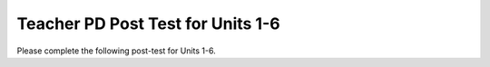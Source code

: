 .. qnum::
   :prefix: 1-
   :start: 1




Teacher PD Post Test for Units 1-6
------------------------------------

Please complete the following post-test for Units 1-6. 


.. timed:: teacherPD-posttest
     :nofeedback:

     .. mchoice:: PDposttest1
          :random:

          Unit 1 Primitive Types Skills and Learning Objectives:

          - Skill 5.B: Explain why a code segment will not compile or work as intended.

          - MOD-1.A: Call System class methods to generate output to the console.

          Consider the following code segment.

          .. code-block:: java
               :linenos:

               System.out.print(Take all the courses in your curriculum.); 
               System.out.println(Ask questions.); 				 
               System.out.println(--Katherine Johnson); 			 

          The code segment is intended to produce the following output but does not work as intended.

          .. code-block:: java 

               Take all the courses in your curriculum. Ask questions.
               --Katherine Johnson

          Which changes should be made so that the code segment produces the intended output?

          .. code-block:: java 

            I.   In line 1, print should be changed to println.
            II.  In lines 1, 2, and 3, print should be capitalized.
            III. In lines 1, 2, and 3, the text inside the parentheses should be in quotation marks.

          - I only

            - print is correct since a new line is not printed after the first line of output. 

          - II only

            - Only class names like System are capitalized.

          - III only

            + Correct.

          - I and II

            - I and II are not correct.

          - I and III

            - print is correct since a new line is not printed after the first line of output.



     .. mchoice:: PDposttest2
          :random:

          Unit 1 Primitive Types (Expressions) Skills and Learning Objectives:

          - VAR-1.C: Declare variables of the correct types to represent primitive data.

          - CON-1: The way variables and operators are sequenced and combined in an expression determines the computed result.

          - Skill 2.B: Determine the result or output based on statement execution order in a code segment without method calls.

          Consider the following code segment:

          .. code-block:: java 

               int x = 16;
               double y = 8.0;
               int z = 2;
               x = x / 5;
               y += x;
               y = y * z;

          What is the value in variable y when the code segment is executed?

          - 2

            - Trace through the code keeping track of the variable values.

          - 8

            - Trace through the code keeping track of the variable values.

          - 11

            - Trace through the code keeping track of the variable values.

          - 22.0

            + Correct. Integer division is used.

          - 22.4 

            - Integer division is used since x is an int.



     .. mchoice:: PDposttest3
        :random:

        Unit 2 Using Objects (Constructors) Skills and Learning Objectives:

        - Skill 3.A: Write program code to create objects of a class and call their methods.

        - VAR-1.D: Define variables of the correct types to represent reference data.

        - MOD-1.D: Create objects by calling constructors with or without parameters.

        Consider the following code segment.

        .. code-block:: java 

                 public class Party
                 {
                     private int numInvited;
                     private boolean partyCancelled;

                     public Party()
                     {
                         numInvited = 1;
                         partyCancelled = false;
                     }

                     public Party(int invites)
                     {
                         numInvited = invites;
                         partyCancelled = false;
                     }
                 }

        Which of the following code segments, when placed in a method in a class other than the Party class, correctly creates a new object of the Party class with 20 people invited?

        .. code-block:: java 

           I.   Party myParty.numInvited = 20;
           II.  Party ourParty = new Party(20);
           III. Party otherParty = new Party();
                otherParty.numInvited = 20;


        - I only 

          - Private instance variables like numInvited are not accessible outside of the class.

        - II only

          + Correct. The constructor initializes the private instance variable.

        - III only

          - Private instance variables like numInvited are not accessible outside of the class.

        - II and III

          - Private instance variables like numInvited are not accessible outside of the class.

        - I, II, and III       

          - Private instance variables like numInvited are not accessible outside of the class.


     .. mchoice:: PDposttest4
        :random:

        Unit 2 Using Objects (Methods) Skills and Learning Objectives:

        - Skill 3.A: Write program code to create objects of a class and call their methods.
        - MOD-1.B: Explain the relationship between a class and an object.

        Consider the following class. 

        .. code-block:: java 

                 public class Liquid
                 {
                   private double freezingPoint;
                   private double currentTemp;

                   public Liquid()
                   {
                     freezingPoint = 0;
                     currentTemp = 0;
                   }

                   public void lowerTemp(double degrees)
                   {
                     currentTemp -= degrees;
                   }

                   public void raiseTemp(double degrees)
                   {
                     currentTemp += degrees;
                   }

                   void freeze()
                   {
                     currentTemp = freezingPoint;
                   }
                 }

        Assume that the following Liquid object has been declared.

        .. code-block:: java

           Liquid liquid = new Liquid();

        Which of the following statements is valid? 

        - Liquid.freezingPoint;

          - Private non-static instance variables like freezingPoint are not accessible outside of the class.

        - liquid.currentTemp();

          - currentTemp is not a method.

        - liquid.lowerTemp();

          - The lowerTemp method requires an argument.

        - liquid.raiseTemp(10);	

          + Correct!

        - liquid.freeze(10)

          - The freeze method does not have a parameter.


     .. mchoice:: PDposttest5
          :random:

          Unit 4 If Statements and Boolean Operators Skills and Learning Objectives:

          - CON-1.E: Evaluate Boolean expressions that use relational operators in program code.

          - CON-1.F: Evaluate compound Boolean expressions in program code.

          - Skill 2.B  Determine the result or output based on statement execution order in a code segment without method calls.

          Consider the following code segment. Assume boolean variables p and q have been initialized.

          .. code-block:: java 

               if (!p || q)
               {
                 System.out.print("winner");
               }

          For what values of p and q will "winner" be printed?

          - "winner" will be printed when p is false, regardless of the value of q. 

            + The boolean expression is not p or q.

          - "winner" will be printed when q is false, regardless of the value of p.

            - p has to be false or q has to be true.

          - "winner" will be printed only when p is false and q is true.

            - || means or, not and.

          - "winner" will always be printed.

            - p has to be false or q has to be true.

          - "winner" will never be printed.

            - It will be printed if p is false or q is true.


     .. mchoice:: PDposttest6
          :random:

          Unit 4 If Statements Skills and Learning Objectives:

          - CON-2.A: Represent branching logical processes by using  conditional statements.
          - CON-2.B: Represent branching logical processes by using nested conditional statements.
          - Skill 3.C  Write program code to satisfy method specifications using expressions, conditional statements, and iterative statements.

          Consider the following code segment.

          .. code-block:: java 

               int a = 100;
               int b = 90;
               if (a >= 100)
               {
                  if (b > 100)
                  {
                     System.out.print("go ");
                  }   
                  else if (b > 90)
                  {
                    System.out.print("it ");
                  }
                  else
                  {
                     System.out.print("up ");
                  }
               }
               System.out.print("on ");

          What is printed when the code segment above is executed?

          - go on

            - b is not greater than 100.

          - it up on

            - b is not greater than 90.

          - it on

            - b is not greater than 90.

          - up on

            + Correct.

          - on

            - The first if statement is true since a is = 100.


     .. mchoice:: PDposttest7
          :random:

          Unit 4 Loops Skills and Learning Objectives:

          - CON-2.E Represent iterative processes using a for loop.

          - Skill 3.C  Write program code to satisfy method specifications using expressions, conditional statements, and iterative statements.

          Complete the loop below by filling in the missing code. The loop should calculate the number of leap years between the variables year1 and year2, inclusive, using a helper method isLeapYear(year) which returns true if year is a leap year and false otherwise.

          .. code-block:: java 

                int year1 = 2000;
                int year2 = 2020;
                int count = 0;

                /* Missing Code */ 
                {
                      if (isLeapYear(y))
                          count++;
                }


          - for (int year1 = 2000; int year2 = 2020; count++)

            - The for-loop should initialize, test, and increment the loop variable y.

          - for (int y = year2 - year1; y < year2; y++)

            - y should start counting from year1.

          - for (int y = year1; y <= year2; y++)

            + Correct. The for loops counts from year1 to year2. 

          - for (int year1 = 2000; year1 < year2; year1++)

            - The for-loop should initialize, test, and increment the loop variable y.

          - for (int year1; year2; count++)

            - The for-loop should initialize, test, and increment the loop variable y.


     .. mchoice:: PDposttest8
          :random:

          Unit 4 Loops Skills and Learning Objectives:

          - CON-2.E Represent iterative processes using a for loop.  
          - Skill 3.C  Write program code to satisfy method specifications using expressions, conditional statements, and iterative statements.
          - CON-2.F.1 There are standard algorithms that utilize String traversals.

          Consider the following method.

          .. code-block:: java 

               public static String changeStr(String str)
               {
                    String result = "";
                    for (int i = 1; i < str.length() - 1; i += 2)
                    {
                         result += str.substring(i, i + 1);
                    }
                    return result;
               }

          What value is returned as a result of the method call **changeStr("ABCDE")**?

          - "ABCDE"

            - The for-loop increments the string index i by 2's, visiting every other character.

          - "BCDE"

            - The for-loop increments the string index i by 2's, visiting every other character.

          - "AC"

            - The character A is at index 0, but the loop starts at index 1.

          - "BD"

            + Correct. The for-loop increments the string index i by 2's, visiting every other character, starting at index 1 (the second character).

          - "ACE"

            - The character A is at index 0, but the loop starts at index 1.


     .. mchoice:: PDposttest9
          :random:

          Unit 5 Writing Classes Skills and Learning Objectives:

          - Skill 3B: Write program code to define a new type by creating a class. 
          - MOD-2: Programmers use code to represent a physical object or nonphysical concept, real or imagined, by defining a class based on the attributes and/or behaviors of the object or concept.
          - MOD-2.A: Designate access and visibility constraints to classes, data, constructors, and methods.
          - MOD-2.B: Define instance variables for the attributes to be initialized through the constructors of a class.

          Consider the following class Cat:

          .. code-block:: java 

               public class Cat
               {
                 /* missing code */
               }

          Which of the following replacements for the missing code is the most appropriate implementation of a class Cat which contains attributes for the cat’s name and age and a constructor?

          - .. code-block:: java 

               public String name;
               public int age;
               public Cat(String name, int age)
               { 
                 name = name;
                 age = age;
               }

            - The parameters of the constructor cannot be the same variables as the instance variables, and the instance variables should be private.

          - .. code-block:: java 

               private String name;
               private int age;
               public Cat(String n, int a)
               { 
                 name = n;
                 age = a;
               }

            + Correct. The constructor initializes the instance variables to the parameter variables.

          - .. code-block:: java 

               public String name;
               public int age;
               public Cat(String n, int a)
               {  
                 name = n;
                 age = a;
               }

            - The instance variables should be private.

          - .. code-block:: java 

               private String name;
               private int age;
               public Cat(String n, int a)
               { 
                 n = name;
                 a = age;
               }

            - name should be set to n, not the n to name.

          - .. code-block:: java 

               public String name;
               public int age;
               public Cat(String n, int a)
               { 
                 n = name;
                 a = age;
               }

            - name should be set to n, not the n to name, and the instance variables should be private.


     .. mchoice:: PDposttest10
          :random:

          Unit 5 Writing Classes Skills and Learning Objectives:

          - Skill 3B: Write program code to define a new type by creating a class. 
          - MOD-2.E: Define behaviors of an object through methods with or without parameters written in a class.

          Which of the following is the most appropriate header for a method that would set the value of the private instance variable y?

          - private int setY(int value)

            - The set method should be public.

          - private void setY() 

            - The set method should be public.

          - public int setY() 

            - The set method needs a parameter to set y to.

          - public void setY() 

            - The set method needs a parameter to set y to.

          - public void setY(int value) 

            + Correct. The public set method sets the instance variable y to the parameter value.




     .. mchoice:: PDposttest11
          :random:

          Unit 5 Writing Classes Skills and Learning Objectives:

          - Skill 3B: Write program code to define a new type by creating a class. 
          - Skill 4.B  Identify errors in program code.
          - MOD-2.D: Define behaviors of an object through non-void methods without parameters written in a class.

          Consider the following class definition. The class does not compile.

          .. code-block:: java

               public class Student
               {
                    private int id;

                    public void getId()
                    {
                       return id;
                    }
               }

          The accessor method getId is intended to return the id of a Student object. Which of the following best explains why the class does not compile?

          - The getId method should be declared as private.

            - It should be public.

          - The getId method should have a parameter.

            - It does not need a parameter.

          - The getId method should not return a value.

            - It needs to return id.

          - The getId method should not have a return type.

            - It needs a return type for the value it returns.

          - The getId method should have int as its return type. 

            + Correct.



     .. mchoice:: PDposttest12
          :random:

          Unit 6 Arrays Skills and Learning Objectives:

          - Skill 3.D: Write program code to create, traverse, and manipulate elements in 1D array or ArrayList objects.
          - VAR-2.B Traverse the elements in a 1D array.
          - Skill 4.B  Identify errors in program code 

          Consider an integer array which has been declared and initialized with one or more integer values such as: 

          .. code-block:: java

               int[] array =  { 10, 20, 30 };

          Which of the following code segments doubles all the values in the array?

          .. code-block:: java

               I. int i = 0; 
                  while (i < array.length) 
                  { 
                      array[i] *= 2;
                  } 
               II. for (int i = 0; i < array.length; i++) 
                   { 
                       array[i] *= 2;
                   }
               III. for (int i = 1; i <= array.length; i++) 
                    {
                         array[i] *= 2;
                    }

          - I only

            - This is an infinite loop. i needs to be incremented.

          - II only 

            + Correct. 

          - III only

            - This loop will give an index out of bounds error. Arrays are indexed starting at 0 and up until array.length.

          - I and II only 

            - I is an infinite loop. i needs to be incremented.

          - I, II, and III

            - I is an infinite loop. III will have an array index out of bounds error.


     .. mchoice:: PDposttest13
          :random:

          Unit 6 Arrays Skills and Learning Objectives:

          - Skill 3.D: Write program code to create, traverse, and manipulate elements in 1D array or ArrayList objects.
          - VAR-2.B Traverse the elements in a 1D array.
          - CON-2.I.1 There are standard algorithms that utilize array traversals. 

          Consider the following method. Which of the following statements best describes when it returns true?

          .. code-block:: java

               public boolean mystery(int array[], int value)
               { 
                    boolean temp = false;
                    for (int i = 0; i < array.length; i++) 
                    {
                       temp = (array[i] == value);
                    }
                    return temp;
               }

          - Whenever the first element in array is equal to value

            - temp will change its value as each element in the array is visited.

          - Whenever array contains any element which equals value

            - temp will change its value as each element in the array is visited, so it may change after finding an element which equals value.

          - Whenever the last element in array is equal to value  

            + Correct. temp will change its value as each element in the array is visited.

          - Whenever more than 1 element in array is equal to value

            - If the 1 element is the last element, it will still return true.

          - Whenever exactly 1 element in array is equal to value

            - Many elements can be equal to value, as long as the last one is equal.



